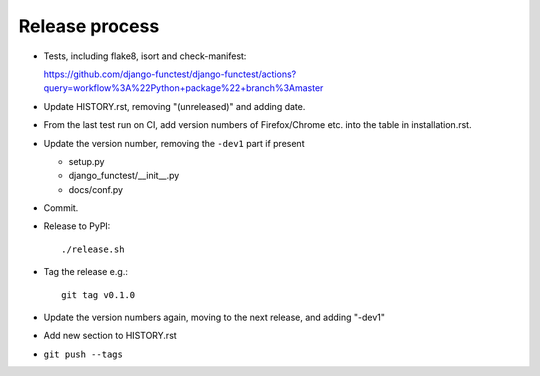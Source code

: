 Release process
===============

* Tests, including flake8, isort and check-manifest:

  https://github.com/django-functest/django-functest/actions?query=workflow%3A%22Python+package%22+branch%3Amaster


* Update HISTORY.rst, removing "(unreleased)" and adding date.

* From the last test run on CI, add version numbers of Firefox/Chrome etc. into
  the table in installation.rst.

* Update the version number, removing the ``-dev1`` part if present

  * setup.py
  * django_functest/__init__.py
  * docs/conf.py

* Commit.

* Release to PyPI::

    ./release.sh

* Tag the release e.g.::

    git tag v0.1.0

* Update the version numbers again, moving to the next release, and adding "-dev1"

* Add new section to HISTORY.rst

* ``git push --tags``

